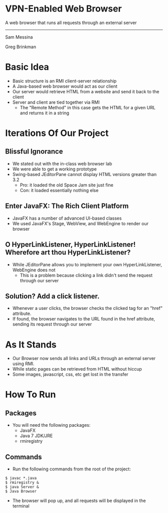 #+OPTIONS: num:nil reveal_title_slide:nil TOC:nil ^:nil 
#+REVEAL_THEME:blood
#+REVEAL_TRANS:linear

* VPN-Enabled Web Browser
  A web browser that runs all requests through an external server

  --------------------------------
  Sam Messina

  Greg Brinkman
  
* Basic Idea
  - Basic structure is an RMI client-server relationship
  - A Java-based web browser would act as our client
  - Our server would retrieve HTML from a website and send it back to the client
  - Server and client are tied together via RMI
    - The "Remote Method" in this case gets the HTML for a given URL and returns it in a string

* Iterations Of Our Project

** Blissful Ignorance
   - We stated out with the in-class web browser lab
   - We were able to get a working prototype
   - Swing-based JEditorPane cannot display HTML versions greater than 3.2
     - Pro: it loaded the old Space Jam site just fine
     - Con: it loaded essentially nothing else

** Enter JavaFX: The Rich Client Platform
   - JavaFX has a number of advanced UI-based classes
   - We used JavaFX's Stage, WebView, and WebEngine to render our browser

** O HyperLinkListener, HyperLinkListener! Wherefore art thou HyperLinkListener?
   - While JEditorPane allows you to implement your own HyperLinkListener, WebEngine does not
     - This is a problem because clicking a link didn't send the request through our server

** Solution? Add a click listener.
   - Whenever a user clicks, the browser checks the clicked tag for an "href" attribute.
   - If found, the browser navigates to the URL found in the href attribute, sending its request through our server

* As It Stands
  - Our Browser now sends all links and URLs through an external server using RMI.
  - While static pages can be retrieved from HTML without hiccup
  - Some images, javascript, css, etc get lost in the transfer

* How To Run
** Packages
- You will need the following packages:
  - JavaFX
  - Java 7 JDK/JRE
  - rmiregistry
** Commands
- Run the following commands from the root of the project:
#+BEGIN_EXAMPLE
$ javac *.java
$ rmiregistry &
$ java Server &
$ Java Browser
#+END_EXAMPLE
- The browser will pop up, and all requests will be displayed in the terminal

